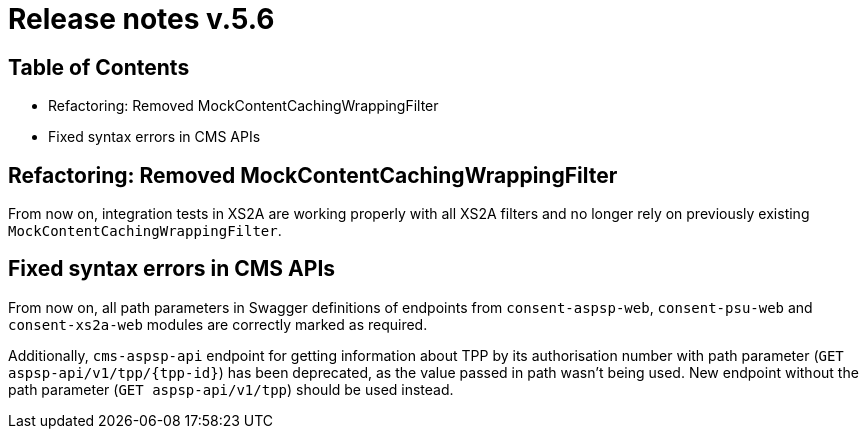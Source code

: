 = Release notes v.5.6

== Table of Contents

* Refactoring: Removed MockContentCachingWrappingFilter
* Fixed syntax errors in CMS APIs

== Refactoring: Removed MockContentCachingWrappingFilter

From now on, integration tests in XS2A are working properly with all XS2A filters and no longer rely on previously existing `MockContentCachingWrappingFilter`.

== Fixed syntax errors in CMS APIs

From now on, all path parameters in Swagger definitions of endpoints from `consent-aspsp-web`, `consent-psu-web` and `consent-xs2a-web` modules are correctly marked as required.

Additionally, `cms-aspsp-api` endpoint for getting information about TPP by its authorisation number with path parameter (`GET aspsp-api/v1/tpp/{tpp-id}`) has been deprecated, as the value passed in path wasn't being used.
New endpoint without the path parameter (`GET aspsp-api/v1/tpp`) should be used instead.
